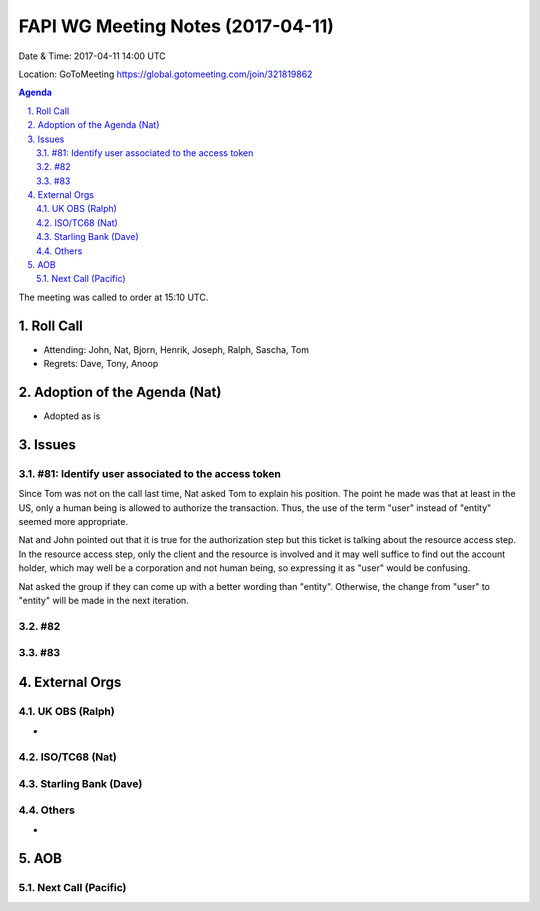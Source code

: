 ============================================
FAPI WG Meeting Notes (2017-04-11)
============================================
Date & Time: 2017-04-11 14:00 UTC

Location: GoToMeeting https://global.gotomeeting.com/join/321819862

.. sectnum:: 
   :suffix: .


.. contents:: Agenda

The meeting was called to order at 15:10 UTC. 


Roll Call
===========
* Attending: John, Nat, Bjorn, Henrik, Joseph, Ralph, Sascha, Tom 

* Regrets: Dave, Tony, Anoop

Adoption of the Agenda (Nat)
==================================
* Adopted as is

Issues 
========

#81: Identify user associated to the access token
----------------------------------------------------
Since Tom was not on the call last time, Nat asked Tom to explain his position. 
The point he made was that at least in the US, only a human being is allowed to authorize the transaction. 
Thus, the use of the term "user" instead of "entity" seemed more appropriate. 

Nat and John pointed out that it is true for the authorization step but 
this ticket is talking about the resource access step. 
In the resource access step, only the client and the resource is 
involved and it may well suffice to find out the account holder, 
which may well be a corporation and not human being, 
so expressing it as "user" would be confusing. 

Nat asked the group if they can come up with a better wording than "entity". 
Otherwise, the change from "user" to "entity" will be made in the next iteration. 

#82
----

#83
----




External Orgs
================

UK OBS (Ralph)
-------------------------
* 

ISO/TC68 (Nat)
-------------------

Starling Bank (Dave)
----------------------

Others
------------
* 

AOB
===========
Next Call (Pacific)
-----------------------